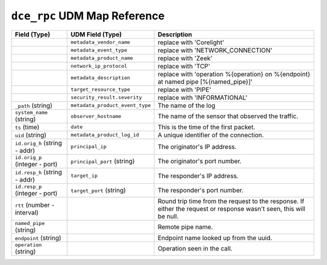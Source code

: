 ``dce_rpc`` UDM Map Reference
-----------------------------

.. list-table::
   :header-rows: 1
   :class: longtable
   :widths: 1 1 3

   * - Field (Type)
     - UDM Field (Type)
     - Description

   * -
     - ``metadata_vendor_name``
     - replace with 'Corelight'

   * -
     - ``metadata_event_type``
     - replace with 'NETWORK_CONNECTION'

   * -
     - ``metadata_product_name``
     - replace with 'Zeek'

   * -
     - ``network_ip_protocol``
     - replace with 'TCP'

   * -
     - ``metadata_description``
     - replace with 'operation %{operation} on %{endpoint} at named pipe [%{named_pipe}]'

   * -
     - ``target_resource_type``
     - replace with 'PIPE'

   * -
     - ``security_result.severity``
     - replace with 'INFORMATIONAL'

   * - ``_path`` (string)
     - ``metadata_product_event_type``
     - The name of the log

   * - ``system_name`` (string)
     - ``observer_hostname``
     - The name of the sensor that observed the traffic.

   * - ``ts`` (time)
     - ``date``
     - This is the time of the first packet.

   * - ``uid`` (string)
     - ``metadata_product_log_id``
     - A unique identifier of the connection.

   * - ``id.orig_h`` (string - addr)
     - ``principal_ip``
     - The originator's IP address.

   * - ``id.orig_p`` (integer - port)
     - ``principal_port`` (string)
     - The originator's port number.

   * - ``id.resp_h`` (string - addr)
     - ``target_ip``
     - The responder's IP address.

   * - ``id.resp_p`` (integer - port)
     - ``target_port`` (string)
     - The responder's port number.

   * - ``rtt`` (number - interval)
     -
     - Round trip time from the request to the response.
       If either the request or response wasn't seen,
       this will be null.

   * - ``named_pipe`` (string)
     -
     - Remote pipe name.

   * - ``endpoint`` (string)
     -
     - Endpoint name looked up from the uuid.

   * - ``operation`` (string)
     -
     - Operation seen in the call.
